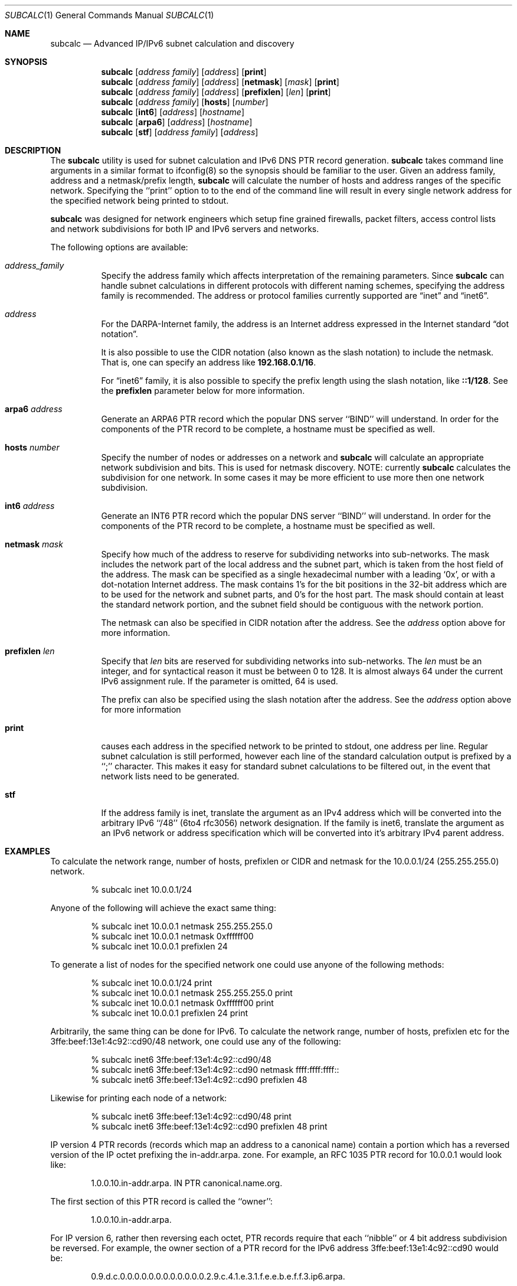 .\" $Header: /usr/cvs/subcalc/subcalc.1,v 1.6 2003/08/24 07:41:01 modulus Exp $
.Dd August 22, 2003
.Dt SUBCALC 1
.Os
.Sh NAME
.Nm subcalc
.Nd Advanced IP/IPv6 subnet calculation and discovery
.Sh SYNOPSIS
.Nm 
.Op Ar address\ family
.Op Ar address
.Op Cm print
.Nm
.Op Ar address\ family
.Op Ar address
.Op Cm netmask
.Op Ar mask
.Op Cm print
.Nm
.Op Ar address\ family
.Op Ar address
.Op Cm prefixlen
.Op Ar len
.Op Cm print
.Nm
.Op Ar address\ family
.Op Cm hosts
.Op Ar number
.Nm
.Op Cm int6
.Op Ar address
.Op Ar hostname
.Nm
.Op Cm arpa6
.Op Ar address
.Op Ar hostname
.Nm
.Op Cm stf
.Op Ar address\ family
.Op Ar address
.Sh DESCRIPTION
The
.Nm
utility is used for subnet calculation and IPv6 DNS PTR record generation.
.Nm
takes command line arguments in a similar format to ifconfig(8) so
the synopsis should be familiar to the user. Given an address
family, address and a netmask/prefix length,
.Nm
will calculate the number of hosts and address ranges of the
specific network. Specifying the ``print'' option to to the
end of the command line will result in every single network
address for the specified network being printed to stdout.
.Pp
.Nm
was designed for network engineers which setup fine
grained firewalls, packet filters, access control lists and
network subdivisions for both IP and IPv6 servers and networks.
.Pp
The following options are available:
.Bl -tag -width indent
.It Ar address_family
Specify the
address family
which affects interpretation of the remaining parameters.
Since
.Nm
can handle subnet calculations in different protocols
with different naming schemes, specifying the address family is recommended.
The address or protocol families currently
supported are
.Dq inet
and 
.Dq inet6 .
.It Ar address
For the
.Tn DARPA Ns -Internet
family,
the address is
an Internet address expressed in the Internet standard
.Dq dot notation .
.Pp
It is also possible to use the CIDR notation (also known as the
slash notation) to include the netmask.
That is, one can specify an address like
.Li 192.168.0.1/16 .
.Pp
For
.Dq inet6
family, it is also possible to specify the prefix length using the slash
notation, like
.Li ::1/128 .
See the
.Cm prefixlen
parameter below for more information.
.It Cm arpa6 Ar address
Generate an ARPA6 PTR record which the popular DNS server ``BIND''
will understand. In order for the components of the PTR record
to be complete, a hostname must be specified as well.
.It Cm hosts Ar number
Specify the number of nodes or addresses on a network and
.Nm
will calculate an appropriate network subdivision and bits. This
is used for netmask discovery. NOTE: currently
.Nm
calculates the subdivision for one network. In some cases
it may be more efficient to use more then one network subdivision.
.It Cm int6 Ar address
Generate an INT6 PTR record which the popular DNS server ``BIND''
will understand. In order for the components of the PTR record
to be complete, a hostname must be specified as well. 
.It Cm netmask Ar mask
Specify how much of the address to reserve for subdividing
networks into sub-networks.
The mask includes the network part of the local address
and the subnet part, which is taken from the host field of the address.
The mask can be specified as a single hexadecimal number
with a leading
.Ql 0x ,
or with a dot-notation Internet address.
The mask contains 1's for the bit positions in the 32-bit address
which are to be used for the network and subnet parts,
and 0's for the host part.
The mask should contain at least the standard network portion,
and the subnet field should be contiguous with the network
portion.
.Pp
The netmask can also be specified in CIDR notation after the address.
See the
.Ar address
option above for more information.
.It Cm prefixlen Ar len
Specify that
.Ar len
bits are reserved for subdividing networks into sub-networks.
The
.Ar len
must be an integer, and for syntactical reason it must be between 0 to 128.
It is almost always 64 under the current IPv6 assignment rule.
If the parameter is omitted, 64 is used.
.Pp
The prefix can also be specified using the slash notation after the address.
See the
.Ar address
option above for more information
.It Cm print
causes each address in the specified network to be printed
to stdout, one address per line.  Regular subnet calculation
is still performed, however each line of the standard
calculation output is prefixed by a ``;'' character. This
makes it easy for standard subnet calculations to be filtered
out, in the event that network lists need to be generated.
.It Cm stf
If the address family is inet, translate the argument as
an IPv4 address which will be converted into the arbitrary
IPv6 ``/48'' (6to4 rfc3056) network designation. If the family
is inet6, translate the argument as an IPv6 network or address
specification which will be converted into it's arbitrary
IPv4 parent address.
.Sh EXAMPLES
To calculate the network range, number of hosts, prefixlen
or CIDR and netmask for the 10.0.0.1/24 (255.255.255.0) network.
.Pp
.D1 % subcalc inet 10.0.0.1/24
.Pp
Anyone of the following will achieve the exact same thing:
.Pp
.D1 % subcalc inet 10.0.0.1 netmask 255.255.255.0
.D1 % subcalc inet 10.0.0.1 netmask 0xffffff00
.D1 % subcalc inet 10.0.0.1 prefixlen 24
.Pp
To generate a list of nodes for the specified network
one could use anyone of the following methods:
.Pp
.D1 % subcalc inet 10.0.0.1/24 print
.D1 % subcalc inet 10.0.0.1 netmask 255.255.255.0 print
.D1 % subcalc inet 10.0.0.1 netmask 0xffffff00 print
.D1 % subcalc inet 10.0.0.1 prefixlen 24 print
.Pp
Arbitrarily, the same thing can be done for IPv6. To calculate
the network range, number of hosts, prefixlen etc for
the 3ffe:beef:13e1:4c92::cd90/48 network, one could use any
of the following:
.Pp
.D1 % subcalc inet6 3ffe:beef:13e1:4c92::cd90/48
.D1 % subcalc inet6 3ffe:beef:13e1:4c92::cd90 netmask ffff:ffff:ffff::
.D1 % subcalc inet6 3ffe:beef:13e1:4c92::cd90 prefixlen 48
.Pp
Likewise for printing each node of a network:
.Pp
.D1 % subcalc inet6 3ffe:beef:13e1:4c92::cd90/48 print
.D1 % subcalc inet6 3ffe:beef:13e1:4c92::cd90 prefixlen 48 print
.Pp
IP version 4 PTR records (records which map an address to a 
canonical name) contain a portion which has a reversed
version of the IP octet prefixing the in-addr.arpa. zone.
For example, an RFC 1035 PTR record for 10.0.0.1 would look
like:
.Pp
.D1 1.0.0.10.in-addr.arpa. IN PTR canonical.name.org.
.Pp
The first section of this PTR record is called the ``owner'':
.Pp
.D1 1.0.0.10.in-addr.arpa.
.Pp
For IP version 6, rather then reversing each octet, PTR
records require that each ``nibble'' or 4 bit address
subdivision be reversed. For example, the owner section
of a PTR record for the IPv6 address 3ffe:beef:13e1:4c92::cd90 would be:
.Pp
.D1 0.9.d.c.0.0.0.0.0.0.0.0.0.0.0.0.2.9.c.4.1.e.3.1.f.e.e.b.e.f.f.3.ip6.arpa.
.Pp
Creating PTR record for IP version 6 addresses can be tedious and more prone
to error.
.Nm
has the capability to automatically subdivide the IPv6 address into nibbles
and reverse them into a PTR record like format. An example on how this
might be achieved is:
.Pp
.D1 % subcalc arpa6 3ffe:beef:13e1:4c92::cd90 canonical.name.org.
.D1 % subcalc int6 3ffe:beef:13e1:4c92::cd90 canonical.name.org.
.Pp
If you wanted to calculate a subdivision for a network given
the number of nodes or hosts, you could do:
.Pp
.D1 % subcalc inet hosts 23
.Pp
The next highest network subdivision in this case would be
a ``/27'' which has 32 hosts. The netmask for this network
would be: 255.255.255.224.
.Pp
Given an IPv4 address, figure out the 6to4 IPv6 ``/48'' network
associated with it.
.Pp
.D1 % subcalc stf inet 204.55.55.1
.Pp
Given an IPv6 network or address, figure out what IPv4 address
represents the parent for the network.
.Pp
.D1 % subcalc stf inet6 2002:cc37:3701::/48
.D1 % subcalc stf inet6 2002:cc37:3701:bc38::4081
.Pp
.Sh AUTHOR
The
.Nm
utility and this man page was written by Christian S.J. Peron.
Send any bugs or patches to (maneo@bsdpro.com).
.Sh SEE ALSO
.Xr ifconfig 8 ,
.Xr inet 4 ,
.Xr netintro 4 , 
.Xr netstat 1 ,
.Xr stf 4

